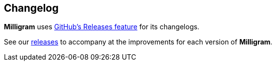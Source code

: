 == Changelog

*Milligram* uses
https://github.com/blog/1547-release-your-software[GitHub’s Releases
feature] for its changelogs.

See our https://github.com/milligram/milligram/releases[releases] to
accompany at the improvements for each version of *Milligram*.
